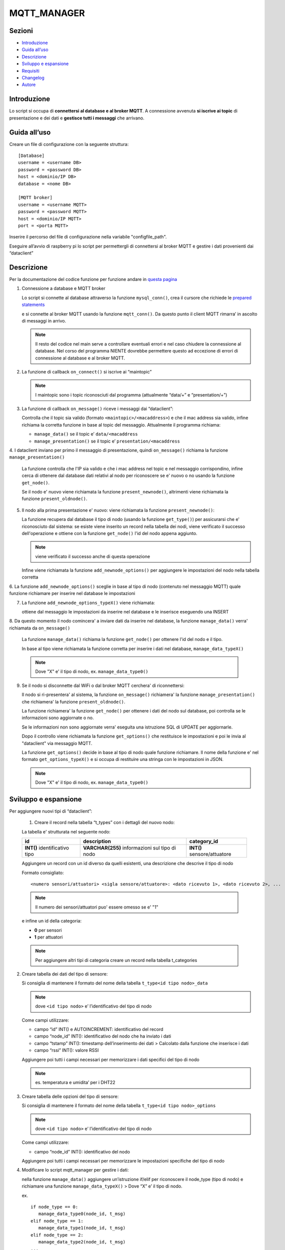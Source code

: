 MQTT_MANAGER
============

Sezioni
-------

-  `Introduzione`_
-  `Guida all’uso`_
-  `Descrizione`_
-  `Sviluppo e espansione`_
-  `Requisiti`_
-  `Changelog`_
-  `Autore`_

.. raw:: html
   
   <hr width="100%" size="140px">

Introduzione
------------

Lo script si occupa di **connettersi al database e al broker MQTT**. A
connessione avvenuta **si iscrive ai topic** di presentazione e dei dati e
**gestisce tutti i messaggi** che arrivano.

.. raw:: html
   
   <hr width="100%" size="140px">

Guida all’uso
-------------

Creare un file di configurazione con la seguente struttura:

::

   [Database]
   username = <username DB>
   password = <password DB>
   host = <dominio/IP DB>
   database = <nome DB>

   [MQTT broker]
   username = <username MQTT>
   password = <password MQTT>
   host = <dominio/IP MQTT>
   port = <porta MQTT>

Inserire il percorso del file di configurazione nella variabile "configfile_path".

Eseguire all’avvio di raspberry pi lo script per permettergli di
connettersi al broker MQTT e gestire i dati provenienti dai “dataclient”

.. raw:: html
   
   <hr width="100%" size="140px">


Descrizione
-----------

Per la documentazione del codice funzione per funzione andare in `questa pagina`_

1. Connessione a database e MQTT broker

   .. raw:: html 
         :file: docs/assets/mysql_conn.svg
   
   .. raw:: html
         :file: ../docs/assets/mysql_conn.svg

   Lo script si connette al database attraverso la funzione
   ``mysql_conn()``, crea il cursore che richiede le `prepared
   statements`_

   .. raw:: html 
         :file: docs/assets/mqtt_conn.svg
   
   .. raw:: html
         :file: ../docs/assets/mqtt_conn.svg

   e si connette al broker MQTT usando la funzione ``mqtt_conn()``. Da
   questo punto il client MQTT rimarra’ in ascolto di messaggi in
   arrivo. 
   
   .. note:: Il resto del codice nel main serve a controllare eventuali
             errori e nel caso chiudere la connessione al database. Nel corso del
             programma NIENTE dovrebbe permettere questo ad eccezione di errori di
             connessione al database e al broker MQTT.

2. La funzione di callback ``on_connect()`` si iscrive ai “maintopic”

   .. raw:: html
         :file: docs/assets/on_connect.svg
      
   .. raw:: html
         :file: ../docs/assets/on_connect.svg

   .. note:: I maintopic sono i topic riconosciuti dal programma 
             (attualmente “data/+” e “presentation/+”)

3. La funzione di callback ``on_message()`` riceve i messaggi dai “dataclient”:

   .. raw:: html
         :file: docs/assets/on_message.svg
      
   .. raw:: html
         :file: ../docs/assets/on_message.svg

   Controlla che il topic sia valido (formato
   ``<maintopic>/<macaddress>``) e che il mac address sia valido, infine
   richiama la corretta funzione in base al topic del messaggio.
   Attualmente il programma richiama:

   -  ``manage_data()`` se il topic e’ ``data/<macaddress``
   -  ``manage_presentation()`` se il topic e’
      ``presentation/<macaddress``

4. I dataclient inviano per primo il messaggio di presentazione,
quindi ``on_message()`` richiama la funzione ``manage_presentation()``

   .. raw:: html
         :file: docs/assets/manage_presentation.svg
      
   .. raw:: html
         :file: ../docs/assets/manage_presentation.svg

   La funzione controlla che l'IP sia valido e che i mac address
   nel topic e nel messaggio corrispondino, infine
   cerca di ottenere dal database dati relativi al nodo
   per riconoscere se e' nuovo o no usando la funzione ``get_node()``.

   Se il nodo e' nuovo viene richiamata la funzione ``present_newnode()``,
   altrimenti viene richiamata la funzione ``present_oldnode()``.

5. Il nodo alla prima presentazione e' nuovo: viene richiamata la funzione ``present_newnode()``:

   .. raw:: html
         :file: docs/assets/present_newnode.svg
      
   .. raw:: html
         :file: ../docs/assets/present_newnode.svg

   La funzione recupera dal database il tipo di nodo (usando la funzione ``get_type()``)
   per assicurarsi che e' riconosciuto dal sistema:
   se esiste viene inserito un record nella tabella dei nodi,
   viene verificato il successo dell'operazione
   e ottiene con la funzione ``get_node()`` l'id del nodo appena aggiunto.
   
   .. note:: viene verificato il successo anche di questa operazione

   Infine viene richiamata la funzione ``add_newnode_options()``
   per aggiungere le impostazioni del nodo nella tabella corretta

6. La funzione ``add_newnode_options()`` sceglie in base al tipo
di nodo (contenuto nel messaggio MQTT) quale funzione richiamare per inserire nel database le impostazioni

7. La funzione ``add_newnode_options_typeX()`` viene richiamata:
   
   ottiene dal messaggio le impostazioni da inserire
   nel database e le inserisce eseguendo una INSERT

8. Da questo momento il nodo comincera' a inviare dati da inserire nel database,
la funzione ``manage_data()`` verra' richiamata da ``on_message()``

   .. raw:: html 
         :file: docs/assets/manage_data.svg
   
   .. raw:: html
         :file: ../docs/assets/manage_data.svg

   La funzione ``manage_data()`` richiama la funzione ``get_node()`` per ottenere
   l'id del nodo e il tipo.

   In base al tipo viene richiamata la funzione corretta per inserire
   i dati nel database, ``manage_data_typeX()``

   .. note:: Dove "X" e' il tipo di nodo, ex. ``manage_data_type0()``

9. Se il nodo si disconnette dal WiFi o dal broker MQTT cerchera' di riconnettersi:

   Il nodo si ri-presentera' al sistema, la funzione ``on_message()`` richiamera'
   la funzione ``manage_presentation()`` che richiamera' la funzione ``present_oldnode()``.

   La funzione richiamera' la funzione ``get_node()`` per ottenere i dati del nodo sul database,
   poi controlla se le informazioni sono aggiornate o no.

   Se le informazioni non sono aggiornate verra' eseguita una istruzione SQL di UPDATE
   per aggiornarle.

   Dopo il controllo viene richiamata la funzione ``get_options()`` che restituisce
   le impostazioni e poi le invia al "dataclient" via messaggio MQTT.

   La funzione ``get_options()`` decide in base al tipo di nodo quale funzione richiamare.
   Il nome della funzione e' nel formato ``get_options_typeX()`` e si occupa
   di restituire una stringa con le impostazioni in JSON.

   .. note:: Dove "X" e' il tipo di nodo, ex. ``manage_data_type0()``

.. raw:: html
   
   <hr width="100%" size="140px">

Sviluppo e espansione
---------------------

Per aggiungere nuovi tipi di “dataclient”: 

   1. Creare il record nella tabella “t_types” con i dettagli del nuovo nodo:

   La tabella e' strutturata nel seguente nodo:

   +------------------------------+-----------------------------------------------+---------------------------+
   | id                           | description                                   |  category_id              |
   +==============================+===============================================+===========================+
   | **INT()** identificativo tipo| **VARCHAR(255)** informazioni sul tipo di nodo|**INT()** sensore/attuatore|
   +------------------------------+-----------------------------------------------+---------------------------+

   Aggiungere un record con un id diverso da quelli esistenti,
   una descrizione che descrive il tipo di nodo

   Formato consigliato: 
   
   ::

      <numero sensori/attuatori> <sigla sensore/attuatore>: <dato ricevuto 1>, <dato ricevuto 2>, ...
   

   .. note:: Il numero dei sensori/attuatori puo' essere omesso se e' "1"

   e infine un id della categoria:
      
   - **0** per sensori
   - **1** per attuatori

   .. note:: Per aggiungere altri tipi di categoria creare un record
            nella tabella t_categories

2. Creare tabella dei dati del tipo di sensore:

   Si consiglia di mantenere il formato del nome della tabella
   ``t_type<id tipo nodo>_data``
   
   .. note:: dove ``<id tipo nodo>`` e’ l’identificativo del tipo di nodo

   Come campi utilizzare:

   -  campo “id” INT() e AUTOINCREMENT: identificativo del record
   -  campo “node_id” INT(): identificativo del nodo che ha inviato i
      dati
   -  campo “tstamp” INT(): timestamp dell’inserimento dei dati >
      Calcolato dalla funzione che inserisce i dati
   -  campo “rssi” INT(): valore RSSI


   Aggiungere poi tutti i campi necessari per memorizzare i dati
   specifici del tipo di nodo 
   
   .. note:: es. temperatura e umidita’ per i DHT22

3. Creare tabella delle opzioni del tipo di sensore:

   Si consiglia di mantenere il formato del nome della tabella
   ``t_type<id tipo nodo>_options`` 
   
   .. note:: dove ``<id tipo nodo>`` e’ l’identificativo del tipo di nodo

   Come campi utilizzare:

   -  campo “node_id” INT(): identificativo del nodo

   Aggiungere poi tutti i campi necessari per memorizzare le
   impostazioni specifiche del tipo di nodo

4. Modificare lo script mqtt_manager per gestire i dati:

   nella funzione ``manage_data()`` aggiungere un’istruzione if/elif per
   riconoscere il node_type (tipo di nodo) e richiamare una funzione
   ``manage_data_typeX()`` > Dove “X” e’ il tipo di nodo.

   ex.

   ::  
      
      if node_type == 0:      
         manage_data_type0(node_id, t_msg)  
      elif node_type == 1:      
         manage_data_type1(node_id, t_msg)  
      elif node_type == 2:      
         manage_data_type2(node_id, t_msg)  
      ...
   
   Creare la funzione ``manage_data_typeX()`` prendendo come esempio ``manage_data_type0()``:

   ::
   
      timestamp = int(time.time())
      try:
         # ottieni dal messaggio dato1, dato2 e rssi 
         dato1 = t_msg[“dato1”] 
         dato2 = t_msg[“dato2”] 
         rssi = t_msg[“rssi”]

         # inserisci i dati nella tabella dei dati di tipo X
         query = "INSERT INTO t_typeX_data (tstamp, node_id, dato1, dato2, rssi) VALUES (%s, %s, %s, %s, %s)"
         cursor.execute(query, [timestamp, t_nodeid, dato1, dato2, rssi])
         conn.commit()

      except Exception as t_e:
         logger("ERROR: manage_data_typeX() errore sconosciuto sulla riga '{}': '{}'".format(sys.exc_info()[2].tb_lineno,
                                                                                             t_e),
               logfile)
    
5. Modificare lo script mqtt_manager per gestire l'inserimento delle impostazioni di default degli sketch:

   Nella funzione ``add_newnode_options()`` aggiungere un'istruzione if/elif per riconoscere il node_type (tipo di nodo)
   e richiamare una funzione ``add_newnode_options_typeX()``
   
   .. note:: Dove "X" e' il tipo di nodo.
    
   ::
   
      if node_type == 0:
         add_newnode_options_type0(node_id, t_msg)
      elif node_type == 1:
         add_newnode_options_type1(node_id, t_msg)
      elif node_type == 2:
         add_newnode_options_type2(node_id, t_msg)
      ...
    
   Creare la funzione ``add_newnode_options_typeX()``
   prendendo come esempio ``add_newnode_options_type0()``:
    
   ::
   
      try:
         # se il node type e' X, il nodo ha inviato "qualcosa"
         qualcosa = t_msg["qualcosa"]

         # inserisci nella tabella delle impostazioni nodi di tipo X "qualcosa"
         query = "INSERT INTO t_typeX_options (node_id, qualcosa) VALUES (%s, %s)"
         cursor.execute(query, [t_nodeid, qualcosa])
         conn.commit()
    
      except Exception as t_e:
         logger("ERROR: add_newnode_options_typeX(), errore sconosciuto sulla riga '{}': {}".format(
               sys.exc_info()[2].tb_lineno, t_e),
               logfile)
   
6.  Modificare lo script mqtt_manager per gestire l'invio delle impostazioni dal database al nodo:
    
   Nella funzione ``get_options()`` aggiungere un'istruzione if/elif per riconoscere il node_type (tipo di nodo)
   e richiamare una funzione ``get_options_typeX()``
   
   .. note:: Dove "X" e' il tipo di nodo.

   ::
   
      if node_type == 0:
         get_options_type0(t_nodeid)
      elif node_type == 1:
         get_options_type1(t_nodeid)
      elif node_type == 2:
         get_options_type2(t_nodeid)
      ...
   
    
   Creare la funzione ``get_options_typeX()``
   prendendo come esempio ``get_options_type0()``:
    
   ::

      options = None

      try:
         query = "SELECT node_id, qualcosa FROM t_typeX_options WHERE node_id = %s"
         cursor.execute(query, [t_nodeid])
         options_data = cursor.fetchall()

         if len(options_data) == 1:
            options = "{'qualcosa': " + str(options_data[0][1]) + "}"
         else:
            logger("WARNING: numero opzioni del nodo '{}' errato".format(t_nodeid), logfile)

      except Exception as t_e:
         logger("ERROR: get_options_typeX(), errore sconosciuto sulla riga '{}': {}".format(sys.exc_info()[2].tb_lineno,
                                                                                     t_e),
               logfile)

      return options

Requisiti
---------

- python 3
- libreria paho-mqtt
- libreria mysql-connector

Changelog
---------

**01_01 2020-02-26**:

Primo commit

Autore
------
Zenaro Stefano

.. _Introduzione: #introduzione

.. _Guida all uso: #guida-alluso

.. _Descrizione: #descrizione

.. _Sviluppo e espansione: #sviluppo-e-espansione

.. _Requisiti: #requisiti

.. _Changelog: #changelog

.. _Autore: #autore

.. _prepared statements: https://www.html.it/pag/63163/mysqli-e-i-prepared-statement/

.. _questa pagina: https://progetto201.github.io/mqtt_manager/